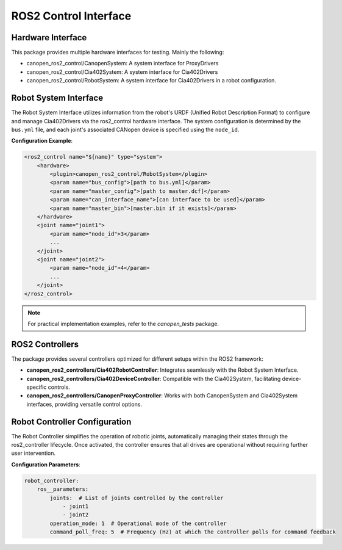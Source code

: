 ROS2 Control Interface
=======================
Hardware Interface
------------------
This package provides multiple hardware interfaces for testing. Mainly the following:

- canopen_ros2_control/CanopenSystem: A system interface for ProxyDrivers
- canopen_ros2_control/Cia402System: A system interface for Cia402Drivers
- canopen_ros2_control/RobotSystem: A system interface for Cia402Drivers in a robot configuration.


Robot System Interface
----------------------
The Robot System Interface utilizes information from the robot's URDF (Unified Robot Description Format) to configure
and manage Cia402Drivers via the ros2_control hardware interface. The system configuration is determined by the ``bus.yml``
file, and each joint's associated CANopen device is specified using the ``node_id``.

**Configuration Example**:

.. code-block:: xml

    <ros2_control name="${name}" type="system">
        <hardware>
            <plugin>canopen_ros2_control/RobotSystem</plugin>
            <param name="bus_config">[path to bus.yml]</param>
            <param name="master_config">[path to master.dcf]</param>
            <param name="can_interface_name">[can interface to be used]</param>
            <param name="master_bin">[master.bin if it exists]</param>
        </hardware>
        <joint name="joint1">
            <param name="node_id">3</param>
            ...
        </joint>
        <joint name="joint2">
            <param name="node_id">4</param>
            ...
        </joint>
    </ros2_control>

.. note::
    For practical implementation examples, refer to the `canopen_tests` package.

ROS2 Controllers
----------------
The package provides several controllers optimized for different setups within the ROS2 framework:

- **canopen_ros2_controllers/Cia402RobotController**: Integrates seamlessly with the Robot System Interface.
- **canopen_ros2_controllers/Cia402DeviceController**: Compatible with the Cia402System, facilitating device-specific controls.
- **canopen_ros2_controllers/CanopenProxyController**: Works with both CanopenSystem and Cia402System interfaces, providing versatile control options.

Robot Controller Configuration
------------------------------
The Robot Controller simplifies the operation of robotic joints, automatically managing their states through the ros2_controller lifecycle.
Once activated, the controller ensures that all drives are operational without requiring further user intervention.

**Configuration Parameters**:

.. code-block:: yaml

    robot_controller:
        ros__parameters:
            joints:  # List of joints controlled by the controller
                - joint1
                - joint2
            operation_mode: 1  # Operational mode of the controller
            command_poll_freq: 5  # Frequency (Hz) at which the controller polls for command feedback
